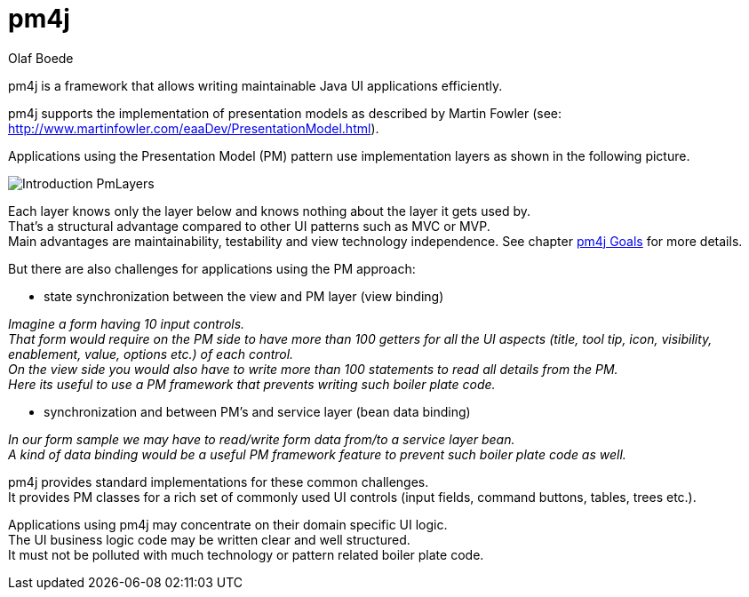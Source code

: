 = pm4j =
:author: Olaf Boede
:doctype: book
:toc:
:lang: en
:encoding: iso-8859-1

ifdef::env-github[:outfilesuffix: .adoc]

pm4j is a framework that allows writing maintainable Java UI applications efficiently.

pm4j supports the implementation of presentation models as described by Martin Fowler (see: http://www.martinfowler.com/eaaDev/PresentationModel.html). 

Applications using the Presentation Model (PM) pattern use implementation layers as shown in the following picture. 

image:resources/Introduction_PmLayers.png[]

Each layer knows only the layer below and knows nothing about the layer it gets used by. +
That's a structural advantage compared to other UI patterns such as MVC or MVP. +
Main advantages are maintainability, testability and view technology independence. See chapter link:2_Goals{outfilesuffix}[pm4j Goals] for more details.

But there are also challenges for applications using the PM approach:

- state synchronization between the view and PM layer (view binding)

__Imagine a form having 10 input controls. +
That form would require on the PM side to have more than 100 getters for all the UI aspects 
(title, tool tip, icon, visibility, enablement, value, options etc.) of each control. +
On the view side you would also have to write more than 100 statements to read all details from the PM. +
Here its useful to use a PM framework that prevents writing such boiler plate code.__

- synchronization and between PM's and service layer (bean data binding)

__In our form sample we may have to read/write form data from/to a service layer bean. +
A kind of data binding would be a useful PM framework feature to prevent such boiler plate code as well.__

pm4j provides standard implementations for these common challenges. +
It provides PM classes for a rich set of commonly used UI controls (input fields, command buttons, tables, trees etc.).

Applications using pm4j may concentrate on their domain specific UI logic. +
The UI business logic code may be written clear and well structured. +
It must not be polluted with much technology or pattern related boiler plate code.



